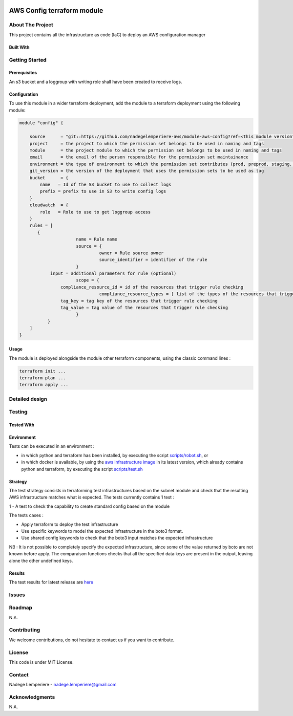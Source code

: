.. image:: docs/imgs/logo.png
   :alt: Logo

===========================
AWS Config terraform module
===========================

About The Project
=================

This project contains all the infrastructure as code (IaC) to deploy an AWS configuration manager


.. image:: https://badgen.net/github/checks/nadegelemperiere-aws/module-aws-config
   :target: https://github.com/nadegelemperiere-aws/module-aws-config/actions/workflows/release.yml
   :alt: Status
.. image:: https://img.shields.io/static/v1?label=license&message=MIT&color=informational
   :target: ./LICENSE
   :alt: License
.. image:: https://badgen.net/github/commits/nadegelemperiere-aws/module-aws-config/main
   :target: https://github.com/nadegelemperiere-aws/robotframework
   :alt: Commits
.. image:: https://badgen.net/github/last-commit/nadegelemperiere-aws/module-aws-config/main
   :target: https://github.com/nadegelemperiere-aws/robotframework
   :alt: Last commit

Built With
----------

.. image:: https://img.shields.io/static/v1?label=terraform&message=1.6.4&color=informational
   :target: https://www.terraform.io/docs/index.html
   :alt: Terraform
.. image:: https://img.shields.io/static/v1?label=terraform%20AWS%20provider&message=5.26.0&color=informational
   :target: https://registry.terraform.io/providers/hashicorp/aws/latest/docs
   :alt: Terraform AWS provider

Getting Started
===============

Prerequisites
-------------

An s3 bucket and a loggroup with writing role shall have been created to receive logs.

Configuration
-------------

To use this module in a wider terraform deployment, add the module to a terraform deployment using the following module:

.. code:: terraform

    module "config" {

        source      = "git::https://github.com/nadegelemperiere-aws/module-aws-config?ref=<this module version"
        project     = the project to which the permission set belongs to be used in naming and tags
        module      = the project module to which the permission set belongs to be used in naming and tags
        email       = the email of the person responsible for the permission set maintainance
        environment = the type of environment to which the permission set contributes (prod, preprod, staging, sandbox, ...) to be used in naming and tags
        git_version = the version of the deployment that uses the permission sets to be used as tag
        bucket      = {
            name   = Id of the S3 bucket to use to collect logs
            prefix = prefix to use in S3 to write config logs
        }
        cloudwatch  = {
            role   = Role to use to get loggroup access
        }
        rules = [
           {
		          name = Rule name
		          source = {
			           owner = Rule source owner
			           source_identifier = identifier of the rule
		          }
                input = additional parameters for rule (optional)
		          scope = {
                    compliance_resource_id = id of the resources that trigger rule checking
			           compliance_resource_types = [ list of the types of the resources that triggers rule checking (optional) ]
                    tag_key = tag key of the resources that trigger rule checking
                    tag_value = tag value of the resources that trigger rule checking
		          }
	       }
        ]
    }

Usage
-----

The module is deployed alongside the module other terraform components, using the classic command lines :

.. code:: bash

    terraform init ...
    terraform plan ...
    terraform apply ...

Detailed design
===============

.. image:: docs/imgs/module.png
   :alt: Module architecture

Testing
=======

Tested With
-----------

.. image:: https://img.shields.io/static/v1?label=aws_iac_keywords&message=v1.5.0&color=informational
   :target: https://github.com/nadegelemperiere-aws/robotframework
   :alt: AWS iac keywords
.. image:: https://img.shields.io/static/v1?label=python&message=3.12&color=informational
   :target: https://www.python.org
   :alt: Python
.. image:: https://img.shields.io/static/v1?label=robotframework&message=6.1.1&color=informational
   :target: http://robotframework.org/
   :alt: Robotframework
.. image:: https://img.shields.io/static/v1?label=boto3&message=1.29.3&color=informational
   :target: https://boto3.amazonaws.com/v1/documentation/api/latest/index.html
   :alt: Boto3

Environment
-----------

Tests can be executed in an environment :

* in which python and terraform has been installed, by executing the script `scripts/robot.sh`_, or

* in which docker is available, by using the `aws infrastructure image`_ in its latest version, which already contains python and terraform, by executing the script `scripts/test.sh`_

.. _`aws infrastructure image`: https://github.com/nadegelemperiere-docker/terraform-python-awscli
.. _`scripts/robot.sh`: scripts/robot.sh
.. _`scripts/test.sh`: scripts/test.sh

Strategy
--------

The test strategy consists in terraforming test infrastructures based on the subnet module and check that the resulting AWS infrastructure matches what is expected.
The tests currently contains 1 test :

1 - A test to check the capability to create standard config based on the module

The tests cases :

* Apply terraform to deploy the test infrastructure

* Use specific keywords to model the expected infrastructure in the boto3 format.

* Use shared config keywords to check that the boto3 input matches the expected infrastructure

NB : It is not possible to completely specify the expected infrastructure, since some of the value returned by boto are not known before apply. The comparaison functions checks that all the specified data keys are present in the output, leaving alone the other undefined keys.

Results
-------

The test results for latest release are here_

.. _here: https://nadegelemperiere-aws.github.io/module-aws-config/report.html

Issues
======

.. image:: https://img.shields.io/github/issues/nadegelemperiere-aws/module-aws-config.svg
   :target: https://github.com/nadegelemperiere-aws/module-aws-config/issues
   :alt: Open issues
.. image:: https://img.shields.io/github/issues-closed/nadegelemperiere-aws/module-aws-config.svg
   :target: https://github.com/nadegelemperiere-aws/module-aws-config/issues
   :alt: Closed issues

Roadmap
=======

N.A.

Contributing
============

.. image:: https://contrib.rocks/image?repo=nadegelemperiere-aws/module-aws-config
   :alt: GitHub Contributors Image

We welcome contributions, do not hesitate to contact us if you want to contribute.

License
=======

This code is under MIT License.

Contact
=======

Nadege Lemperiere - nadege.lemperiere@gmail.com

Acknowledgments
===============

N.A.
